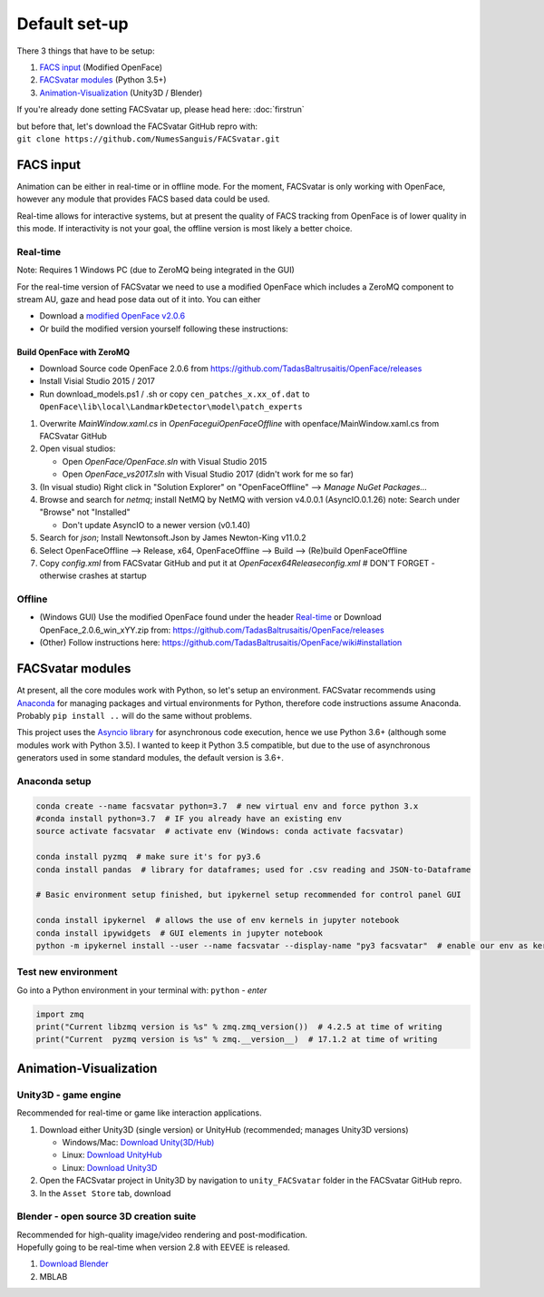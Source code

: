========================
Default set-up
========================

There 3 things that have to be setup:

1. `FACS input`_ (Modified OpenFace)
#. `FACSvatar modules`_ (Python 3.5+)
#. `Animation-Visualization`_ (Unity3D / Blender)

If you're already done setting FACSvatar up, please head here: :doc:`firstrun`

| but before that, let's download the FACSvatar GitHub repro with:
| ``git clone https://github.com/NumesSanguis/FACSvatar.git``

------------------------
FACS input
------------------------
Animation can be either in real-time or in offline mode.
For the moment, FACSvatar is only working with OpenFace,
however any module that provides FACS based data could be used.

Real-time allows for interactive systems, but at present the quality of FACS tracking from OpenFace
is of lower quality in this mode.
If interactivity is not your goal, the offline version is most likely a better choice.

^^^^^^^^^^^^^^
Real-time
^^^^^^^^^^^^^^
Note: Requires 1 Windows PC (due to ZeroMQ being integrated in the GUI)

For the real-time version of FACSvatar we need to use a modified OpenFace which includes a ZeroMQ component
to stream AU, gaze and head pose data out of it into.
You can either

* Download a `modified OpenFace v2.0.6 <https://numessanguis.stackstorage.com/s/qHqzGSi5zxC73rk/>`_
* Or build the modified version yourself following these instructions:

""""""""""""""""""""""""""
Build OpenFace with ZeroMQ
""""""""""""""""""""""""""

- Download Source code OpenFace 2.0.6 from https://github.com/TadasBaltrusaitis/OpenFace/releases
- Install Visial Studio 2015 / 2017
- Run download_models.ps1 / .sh
  or copy ``cen_patches_x.xx_of.dat`` to ``OpenFace\lib\local\LandmarkDetector\model\patch_experts``

1. Overwrite `MainWindow.xaml.cs` in `OpenFace\gui\OpenFaceOffline` with openface/MainWindow.xaml.cs from FACSvatar GitHub
#. Open visual studios:

   * Open `OpenFace/OpenFace.sln` with Visual Studio 2015
   * Open `OpenFace_vs2017.sln` with Visual Studio 2017 (didn't work for me so far)

#. (In visual studio) Right click in "Solution Explorer" on "OpenFaceOffline" --> `Manage NuGet Packages...`
#. Browse and search for `netmq`; install NetMQ by NetMQ with version v4.0.0.1 (AsyncIO.0.1.26)
   note: Search under "Browse" not "Installed"

   * Don't update AsyncIO to a newer version (v0.1.40)

#. Search for `json`; Install Newtonsoft.Json by James Newton-King v11.0.2
#. Select OpenFaceOffline --> Release, x64, OpenFaceOffline --> Build --> (Re)build OpenFaceOffline
#. Copy `config.xml` from FACSvatar GitHub and put it at `OpenFace\x64\Release\config.xml` # DON'T FORGET - otherwise crashes at startup



^^^^^^^^^^^^^^
Offline
^^^^^^^^^^^^^^
- (Windows GUI) Use the modified OpenFace found under the header `Real-time`_ or
  Download OpenFace_2.0.6_win_xYY.zip from: https://github.com/TadasBaltrusaitis/OpenFace/releases
- (Other) Follow instructions here: https://github.com/TadasBaltrusaitis/OpenFace/wiki#installation

------------------------
FACSvatar modules
------------------------
At present, all the core modules work with Python, so let's setup an environment.
FACSvatar recommends using `Anaconda <https://www.anaconda.com/download/>`_ for managing packages and
virtual environments for Python, therefore code instructions assume Anaconda.
Probably ``pip install ..`` will do the same without problems.

This project uses the `Asyncio library <https://asyncio.readthedocs.io/en/latest/>`_ for
asynchronous code execution, hence we use Python 3.6+ (although some modules work with Python 3.5).
I wanted to keep it Python 3.5 compatible, but due to the use of asynchronous generators used
in some standard modules, the default version is 3.6+.

^^^^^^^^^^^^^^^^^^^^^^^^^^^^
Anaconda setup
^^^^^^^^^^^^^^^^^^^^^^^^^^^^

.. code-block:: bash

   conda create --name facsvatar python=3.7  # new virtual env and force python 3.x
   #conda install python=3.7  # IF you already have an existing env
   source activate facsvatar  # activate env (Windows: conda activate facsvatar)

   conda install pyzmq  # make sure it's for py3.6
   conda install pandas  # library for dataframes; used for .csv reading and JSON-to-Dataframe

   # Basic environment setup finished, but ipykernel setup recommended for control panel GUI

   conda install ipykernel  # allows the use of env kernels in jupyter notebook
   conda install ipywidgets  # GUI elements in jupyter notebook
   python -m ipykernel install --user --name facsvatar --display-name "py3 facsvatar"  # enable our env as kernel in jupyter notebook

^^^^^^^^^^^^^^^^^^^^^^^^^^^^
Test new environment
^^^^^^^^^^^^^^^^^^^^^^^^^^^^
Go into a Python environment in your terminal with: ``python`` - `enter`

.. code-block:: python

   import zmq
   print("Current libzmq version is %s" % zmq.zmq_version())  # 4.2.5 at time of writing
   print("Current  pyzmq version is %s" % zmq.__version__)  # 17.1.2 at time of writing

------------------------
Animation-Visualization
------------------------
^^^^^^^^^^^^^^^^^^^^^^^^^^^^
Unity3D - game engine
^^^^^^^^^^^^^^^^^^^^^^^^^^^^
Recommended for real-time or game like interaction applications.

1. Download either Unity3D (single version) or UnityHub (recommended; manages Unity3D versions)

   * Windows/Mac: `Download Unity(3D/Hub) <https://unity3d.com/get-unity/download/archive>`_
   * Linux: `Download UnityHub <https://forum.unity.com/threads/unity-hub-release-candidate-0-20-1-is-now-available.546315/>`_
   * Linux: `Download Unity3D <https://forum.unity.com/threads/unity-on-linux-release-notes-and-known-issues.350256/page-2>`_

2. Open the FACSvatar project in Unity3D by navigation to ``unity_FACSvatar`` folder
   in the FACSvatar GitHub repro.
3. In the ``Asset Store`` tab, download

^^^^^^^^^^^^^^^^^^^^^^^^^^^^^^^^^^^^^^^^^^^^^^^^^^^^^^^^
Blender - open source 3D creation suite
^^^^^^^^^^^^^^^^^^^^^^^^^^^^^^^^^^^^^^^^^^^^^^^^^^^^^^^^
| Recommended for high-quality image/video rendering and post-modification.
| Hopefully going to be real-time when version 2.8 with EEVEE is released.

1. `Download Blender <https://www.blender.org/>`_
2. MBLAB

.. ------------------------
   Setup complete!
   ------------------------
   Please head to this page for how to run FACSvatar: :doc:`firstrun`